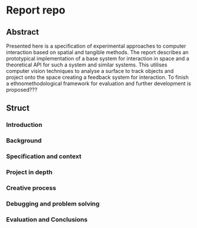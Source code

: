 * Report repo
** Abstract
Presented here is a specification of experimental approaches to computer
interaction based on spatial and tangible methods. The report describes an
prototypical implementation of a base system for interaction in space and a
theoretical API for such a system and similar systems. This utilises computer
vision techniques to analyse a surface to track objects and project onto the
space creating a feedback system for interaction. To finish a
ethnomethodological framework for evaluation and further development is
proposed???

** Struct
*** Introduction
*** Background
*** Specification and context
*** Project in depth
*** Creative process
*** Debugging and problem solving
*** Evaluation and Conclusions
